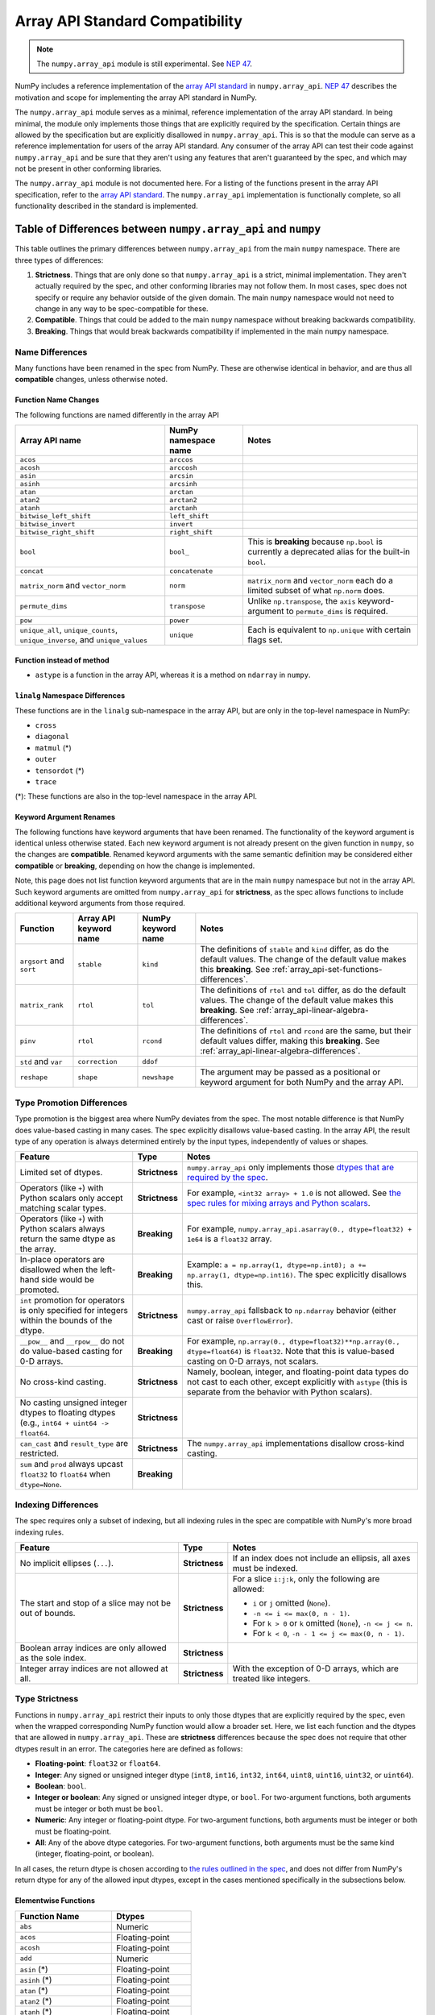 .. _array_api:

********************************
Array API Standard Compatibility
********************************

.. note::

   The ``numpy.array_api`` module is still experimental. See `NEP 47
   <https://numpy.org/neps/nep-0047-array-api-standard.html>`__.

NumPy includes a reference implementation of the `array API standard
<https://data-apis.org/array-api/latest/>`__ in ``numpy.array_api``. `NEP 47
<https://numpy.org/neps/nep-0047-array-api-standard.html>`__ describes the
motivation and scope for implementing the array API standard in NumPy.

The ``numpy.array_api`` module serves as a minimal, reference implementation
of the array API standard. In being minimal, the module only implements those
things that are explicitly required by the specification. Certain things are
allowed by the specification but are explicitly disallowed in
``numpy.array_api``. This is so that the module can serve as a reference
implementation for users of the array API standard. Any consumer of the array
API can test their code against ``numpy.array_api`` and be sure that they
aren't using any features that aren't guaranteed by the spec, and which may
not be present in other conforming libraries.

The ``numpy.array_api`` module is not documented here. For a listing of the
functions present in the array API specification, refer to the `array API
standard <https://data-apis.org/array-api/latest/>`__. The ``numpy.array_api``
implementation is functionally complete, so all functionality described in the
standard is implemented.

.. _array_api-differences:

Table of Differences between ``numpy.array_api`` and ``numpy``
==============================================================

This table outlines the primary differences between ``numpy.array_api`` from
the main ``numpy`` namespace. There are three types of differences:

1. **Strictness**. Things that are only done so that ``numpy.array_api`` is a
   strict, minimal implementation. They aren't actually required by the spec,
   and other conforming libraries may not follow them. In most cases, spec
   does not specify or require any behavior outside of the given domain. The
   main ``numpy`` namespace would not need to change in any way to be
   spec-compatible for these.

2. **Compatible**. Things that could be added to the main ``numpy`` namespace
   without breaking backwards compatibility.

3. **Breaking**. Things that would break backwards compatibility if
   implemented in the main ``numpy`` namespace.

Name Differences
----------------

Many functions have been renamed in the spec from NumPy. These are otherwise
identical in behavior, and are thus all **compatible** changes, unless
otherwise noted.

.. _array_api-name-changes:

Function Name Changes
~~~~~~~~~~~~~~~~~~~~~

The following functions are named differently in the array API

.. list-table::
   :header-rows: 1

   * - Array API name
     - NumPy namespace name
     - Notes
   * - ``acos``
     - ``arccos``
     -
   * - ``acosh``
     - ``arccosh``
     -
   * - ``asin``
     - ``arcsin``
     -
   * - ``asinh``
     - ``arcsinh``
     -
   * - ``atan``
     - ``arctan``
     -
   * - ``atan2``
     - ``arctan2``
     -
   * - ``atanh``
     - ``arctanh``
     -
   * - ``bitwise_left_shift``
     - ``left_shift``
     -
   * - ``bitwise_invert``
     - ``invert``
     -
   * - ``bitwise_right_shift``
     - ``right_shift``
     -
   * - ``bool``
     - ``bool_``
     - This is **breaking** because ``np.bool`` is currently a deprecated
       alias for the built-in ``bool``.
   * - ``concat``
     - ``concatenate``
     -
   * - ``matrix_norm`` and ``vector_norm``
     - ``norm``
     - ``matrix_norm`` and ``vector_norm`` each do a limited subset of what
       ``np.norm`` does.
   * - ``permute_dims``
     - ``transpose``
     - Unlike ``np.transpose``, the ``axis`` keyword-argument to
       ``permute_dims`` is required.
   * - ``pow``
     - ``power``
     -
   * - ``unique_all``, ``unique_counts``, ``unique_inverse``, and
       ``unique_values``
     - ``unique``
     - Each is equivalent to ``np.unique`` with certain flags set.


Function instead of method
~~~~~~~~~~~~~~~~~~~~~~~~~~

- ``astype`` is a function in the array API, whereas it is a method on
  ``ndarray`` in ``numpy``.


``linalg`` Namespace Differences
~~~~~~~~~~~~~~~~~~~~~~~~~~~~~~~~

These functions are in the ``linalg`` sub-namespace in the array API, but are
only in the top-level namespace in NumPy:

- ``cross``
- ``diagonal``
- ``matmul`` (*)
- ``outer``
- ``tensordot`` (*)
- ``trace``

(*): These functions are also in the top-level namespace in the array API.

Keyword Argument Renames
~~~~~~~~~~~~~~~~~~~~~~~~

The following functions have keyword arguments that have been renamed. The
functionality of the keyword argument is identical unless otherwise stated.
Each new keyword argument is not already present on the given function in
``numpy``, so the changes are **compatible**. Renamed keyword arguments with
the same semantic definition may be considered either **compatible** or
**breaking**, depending on how the change is implemented.

Note, this page does not list function keyword arguments that are in the main
``numpy`` namespace but not in the array API. Such keyword arguments are
omitted from ``numpy.array_api`` for **strictness**, as the spec allows
functions to include additional keyword arguments from those required.

.. list-table::
   :header-rows: 1

   * - Function
     - Array API keyword name
     - NumPy keyword name
     - Notes
   * - ``argsort`` and ``sort``
     - ``stable``
     - ``kind``
     - The definitions of ``stable`` and ``kind`` differ, as do the default
       values. The change of the default value makes this **breaking**. See
       :ref:`array_api-set-functions-differences`.
   * - ``matrix_rank``
     - ``rtol``
     - ``tol``
     - The definitions of ``rtol`` and ``tol`` differ, as do the default
       values. The change of the default value makes this **breaking**. See
       :ref:`array_api-linear-algebra-differences`.
   * - ``pinv``
     - ``rtol``
     - ``rcond``
     - The definitions of ``rtol`` and ``rcond`` are the same, but their
       default values differ, making this **breaking**. See
       :ref:`array_api-linear-algebra-differences`.
   * - ``std`` and ``var``
     - ``correction``
     - ``ddof``
     -
   * - ``reshape``
     - ``shape``
     - ``newshape``
     - The argument may be passed as a positional or keyword argument for both
       NumPy and the array API.

.. _array_api-type-promotion-differences:

Type Promotion Differences
--------------------------

Type promotion is the biggest area where NumPy deviates from the spec. The
most notable difference is that NumPy does value-based casting in many cases.
The spec explicitly disallows value-based casting. In the array API, the
result type of any operation is always determined entirely by the input types,
independently of values or shapes.

.. list-table::
   :header-rows: 1

   * - Feature
     - Type
     - Notes
   * - Limited set of dtypes.
     - **Strictness**
     - ``numpy.array_api`` only implements those `dtypes that are required by
       the spec
       <https://data-apis.org/array-api/latest/API_specification/data_types.html>`__.
   * - Operators (like ``+``) with Python scalars only accept matching
       scalar types.
     - **Strictness**
     - For example, ``<int32 array> + 1.0`` is not allowed. See `the spec
       rules for mixing arrays and Python scalars
       <https://data-apis.org/array-api/latest/API_specification/type_promotion.html#mixing-arrays-with-python-scalars>`__.
   * - Operators (like ``+``) with Python scalars always return the same dtype
       as the array.
     - **Breaking**
     - For example, ``numpy.array_api.asarray(0., dtype=float32) + 1e64`` is a
       ``float32`` array.
   * - In-place operators are disallowed when the left-hand side would be
       promoted.
     - **Breaking**
     - Example: ``a = np.array(1, dtype=np.int8); a += np.array(1, dtype=np.int16)``. The spec explicitly disallows this.
   * - ``int`` promotion for operators is only specified for integers within
       the bounds of the dtype.
     - **Strictness**
     - ``numpy.array_api`` fallsback to ``np.ndarray`` behavior (either
       cast or raise ``OverflowError``).
   * - ``__pow__`` and ``__rpow__`` do not do value-based casting for 0-D
       arrays.
     - **Breaking**
     - For example, ``np.array(0., dtype=float32)**np.array(0.,
       dtype=float64)`` is ``float32``. Note that this is value-based casting
       on 0-D arrays, not scalars.
   * - No cross-kind casting.
     - **Strictness**
     - Namely, boolean, integer, and floating-point data types do not cast to
       each other, except explicitly with ``astype`` (this is separate from
       the behavior with Python scalars).
   * - No casting unsigned integer dtypes to floating dtypes (e.g., ``int64 +
       uint64 -> float64``.
     - **Strictness**
     -
   * - ``can_cast`` and ``result_type`` are restricted.
     - **Strictness**
     - The ``numpy.array_api`` implementations disallow cross-kind casting.
   * - ``sum`` and ``prod`` always upcast ``float32`` to ``float64`` when
       ``dtype=None``.
     - **Breaking**
     -

Indexing Differences
--------------------

The spec requires only a subset of indexing, but all indexing rules in the
spec are compatible with NumPy's more broad indexing rules.

.. list-table::
   :header-rows: 1

   * - Feature
     - Type
     - Notes
   * - No implicit ellipses (``...``).
     - **Strictness**
     - If an index does not include an ellipsis, all axes must be indexed.
   * - The start and stop of a slice may not be out of bounds.
     - **Strictness**
     - For a slice ``i:j:k``, only the following are allowed:

       - ``i`` or ``j`` omitted (``None``).
       - ``-n <= i <= max(0, n - 1)``.
       - For ``k > 0`` or ``k`` omitted (``None``), ``-n <= j <= n``.
       - For ``k < 0``, ``-n - 1 <= j <= max(0, n - 1)``.
   * - Boolean array indices are only allowed as the sole index.
     - **Strictness**
     -
   * - Integer array indices are not allowed at all.
     - **Strictness**
     - With the exception of 0-D arrays, which are treated like integers.

.. _array_api-type-strictness:

Type Strictness
---------------

Functions in ``numpy.array_api`` restrict their inputs to only those dtypes
that are explicitly required by the spec, even when the wrapped corresponding
NumPy function would allow a broader set. Here, we list each function and the
dtypes that are allowed in ``numpy.array_api``. These are **strictness**
differences because the spec does not require that other dtypes result in an
error. The categories here are defined as follows:

- **Floating-point**: ``float32`` or ``float64``.
- **Integer**: Any signed or unsigned integer dtype (``int8``, ``int16``,
  ``int32``, ``int64``, ``uint8``, ``uint16``, ``uint32``, or ``uint64``).
- **Boolean**: ``bool``.
- **Integer or boolean**: Any signed or unsigned integer dtype, or ``bool``.
  For two-argument functions, both arguments must be integer or both must be
  ``bool``.
- **Numeric**: Any integer or floating-point dtype. For two-argument
  functions, both arguments must be integer or both must be
  floating-point.
- **All**: Any of the above dtype categories. For two-argument functions, both
  arguments must be the same kind (integer, floating-point, or boolean).

In all cases, the return dtype is chosen according to `the rules outlined in
the spec
<https://data-apis.org/array-api/latest/API_specification/type_promotion.html>`__,
and does not differ from NumPy's return dtype for any of the allowed input
dtypes, except in the cases mentioned specifically in the subsections below.

Elementwise Functions
~~~~~~~~~~~~~~~~~~~~~

.. list-table::
   :header-rows: 1

   * - Function Name
     - Dtypes
   * - ``abs``
     - Numeric
   * - ``acos``
     - Floating-point
   * - ``acosh``
     - Floating-point
   * - ``add``
     - Numeric
   * - ``asin`` (*)
     - Floating-point
   * - ``asinh`` (*)
     - Floating-point
   * - ``atan`` (*)
     - Floating-point
   * - ``atan2`` (*)
     - Floating-point
   * - ``atanh`` (*)
     - Floating-point
   * - ``bitwise_and``
     - Integer or boolean
   * - ``bitwise_invert``
     - Integer or boolean
   * - ``bitwise_left_shift`` (*)
     - Integer
   * - ``bitwise_or``
     - Integer or boolean
   * - ``bitwise_right_shift`` (*)
     - Integer
   * - ``bitwise_xor``
     - Integer or boolean
   * - ``ceil``
     - Numeric
   * - ``cos``
     - Floating-point
   * - ``cosh``
     - Floating-point
   * - ``divide``
     - Floating-point
   * - ``equal``
     - All
   * - ``exp``
     - Floating-point
   * - ``expm1``
     - Floating-point
   * - ``floor``
     - Numeric
   * - ``floor_divide``
     - Numeric
   * - ``greater``
     - Numeric
   * - ``greater_equal``
     - Numeric
   * - ``isfinite``
     - Numeric
   * - ``isinf``
     - Numeric
   * - ``isnan``
     - Numeric
   * - ``less``
     - Numeric
   * - ``less_equal``
     - Numeric
   * - ``log``
     - Floating-point
   * - ``logaddexp``
     - Floating-point
   * - ``log10``
     - Floating-point
   * - ``log1p``
     - Floating-point
   * - ``log2``
     - Floating-point
   * - ``logical_and``
     - Boolean
   * - ``logical_not``
     - Boolean
   * - ``logical_or``
     - Boolean
   * - ``logical_xor``
     - Boolean
   * - ``multiply``
     - Numeric
   * - ``negative``
     - Numeric
   * - ``not_equal``
     - All
   * - ``positive``
     - Numeric
   * - ``pow`` (*)
     - Numeric
   * - ``remainder``
     - Numeric
   * - ``round``
     - Numeric
   * - ``sign``
     - Numeric
   * - ``sin``
     - Floating-point
   * - ``sinh``
     - Floating-point
   * - ``sqrt``
     - Floating-point
   * - ``square``
     - Numeric
   * - ``subtract``
     - Numeric
   * - ``tan``
     - Floating-point
   * - ``tanh``
     - Floating-point
   * - ``trunc``
     - Numeric

(*) These functions have different names from the main ``numpy`` namespace.
See :ref:`array_api-name-changes`.

Creation Functions
~~~~~~~~~~~~~~~~~~

.. list-table::
   :header-rows: 1

   * - Function Name
     - Dtypes
   * - ``meshgrid``
     - Any (all input dtypes must be the same)


Linear Algebra Functions
~~~~~~~~~~~~~~~~~~~~~~~~

.. list-table::
   :header-rows: 1

   * - Function Name
     - Dtypes
   * - ``cholesky``
     - Floating-point
   * - ``cross``
     - Numeric
   * - ``det``
     - Floating-point
   * - ``diagonal``
     - Any
   * - ``eigh``
     - Floating-point
   * - ``eighvals``
     - Floating-point
   * - ``inv``
     - Floating-point
   * - ``matmul``
     - Numeric
   * - ``matrix_norm`` (*)
     - Floating-point
   * - ``matrix_power``
     - Floating-point
   * - ``matrix_rank``
     - Floating-point
   * - ``matrix_transpose`` (**)
     - Any
   * - ``outer``
     - Numeric
   * - ``pinv``
     - Floating-point
   * - ``qr``
     - Floating-point
   * - ``slogdet``
     - Floating-point
   * - ``solve``
     - Floating-point
   * - ``svd``
     - Floating-point
   * - ``svdvals`` (**)
     - Floating-point
   * - ``tensordot``
     - Numeric
   * - ``trace``
     - Numeric
   * - ``vecdot`` (**)
     - Numeric
   * - ``vector_norm`` (*)
     - Floating-point

(*) Thes functions are split from ``norm`` from the main ``numpy`` namespace.
See :ref:`array_api-name-changes`.

(**) These functions are new in the array API and are not in the main
``numpy`` namespace.

Array Object
~~~~~~~~~~~~

All the special ``__operator__`` methods on the array object behave
identically to their corresponding functions (see `the spec
<https://data-apis.org/array-api/latest/API_specification/array_object.html#methods>`__
for a list of which methods correspond to which functions). The exception is
that operators explicitly allow Python scalars according to the `rules
outlined in the spec
<https://data-apis.org/array-api/latest/API_specification/type_promotion.html#mixing-arrays-with-python-scalars>`__
(see :ref:`array_api-type-promotion-differences`).


Array Object Differences
------------------------

.. list-table::
   :header-rows: 1

   * - Feature
     - Type
     - Notes
   * - No array scalars
     - **Strictness**
     - The spec does not have array scalars, only 0-D arrays. However, other
       than the promotion differences outlined in
       :ref:`array_api-type-promotion-differences`, scalars duck type as 0-D
       arrays for the purposes of the spec. The are immutable, but the spec
       `does not require mutability
       <https://data-apis.org/array-api/latest/design_topics/copies_views_and_mutation.html>`__.
   * - ``bool()``, ``int()``, and ``float()`` only work on 0-D arrays.
     - **Strictness**
     - See https://github.com/numpy/numpy/issues/10404.
   * - ``__imatmul__``
     - **Compatible**
     - ``np.ndarray`` does not currently implement ``__imatmul``. Note that
       ``a @= b`` should only defined when it does not change the shape of
       ``a``.
   * - The ``mT`` attribute for matrix transpose.
     - **Compatible**
     - See `the spec definition
       <https://data-apis.org/array-api/latest/API_specification/generated/signatures.array_object.array.mT.html>`__
       for ``mT``.
   * - The ``T`` attribute should error if the input is not 2-dimensional.
     - **Breaking**
     - See `the note in the spec
       <https://data-apis.org/array-api/latest/API_specification/generated/signatures.array_object.array.T.html>`__.
   * - New method ``to_device`` and attribute ``device``
     - **Compatible**
     - The methods would effectively not do anything since NumPy is CPU only

Creation Functions Differences
------------------------------

.. list-table::
   :header-rows: 1

   * - Feature
     - Type
     - Notes
   * - ``copy`` keyword argument to ``asarray``
     - **Compatible**
     -
   * - New ``device`` keyword argument to all array creation functions
       (``asarray``, ``arange``, ``empty``, ``empty_like``, ``eye``, ``full``,
       ``full_like``, ``linspace``, ``ones``, ``ones_like``, ``zeros``, and
       ``zeros_like``).
     - **Compatible**
     - ``device`` would effectively do nothing, since NumPy is CPU only.

Elementwise Functions Differences
---------------------------------

.. list-table::
   :header-rows: 1

   * - Feature
     - Type
     - Notes
   * - Various functions have been renamed.
     - **Compatible**
     - See :ref:`array_api-name-changes`.
   * - Elementwise functions are only defined for given input type
       combinations.
     - **Strictness**
     - See :ref:`array_api-type-strictness`.
   * - ``bitwise_left_shift`` and ``bitwise_right_shift`` are only defined for
       ``x2`` nonnegative.
     - **Strictness**
     -
   * - ``ceil``, ``floor``, and ``trunc`` return an integer with integer
       input.
     - **Breaking**
     - ``np.ceil``, ``np.floor``, and ``np.trunc`` return a floating-point
       dtype on integer dtype input.

.. _array_api-linear-algebra-differences:

Linear Algebra Differences
--------------------------

.. list-table::
   :header-rows: 1

   * - Feature
     - Type
     - Notes
   * - ``cholesky`` includes an ``upper`` keyword argument.
     - **Compatible**
     -
   * - ``cross`` does not allow size 2 vectors (only size 3).
     - **Breaking**
     -
   * - ``diagonal`` operates on the last two axes.
     - **Breaking**
     - Strictly speaking this can be **compatible** because ``diagonal`` is
       moved to the ``linalg`` namespace.
   * - ``eigh``, ``qr``, ``slogdet`` and ``svd`` return a named tuple.
     - **Compatible**
     - The corresponding ``numpy`` functions return a ``tuple``, with the
       resulting arrays in the same order.
   * - New functions ``matrix_norm`` and ``vector_norm``.
     - **Compatible**
     - The ``norm`` function has been omitted from the array API and split
       into ``matrix_norm`` for matrix norms and ``vector_norm`` for vector
       norms. Note that ``vector_norm`` supports any number of axes, whereas
       ``np.linalg.norm`` only supports a single axis for vector norms.
   * - ``matrix_rank`` has an ``rtol`` keyword argument instead of ``tol``.
     - **Breaking**
     - In the array API, ``rtol`` filters singular values smaller than
       ``rtol * largest_singular_value``. In ``np.linalg.matrix_rank``,
       ``tol`` filters singular values smaller than ``tol``. Furthermore, the
       default value for ``rtol`` is ``max(M, N) * eps``, whereas the default
       value of ``tol`` in ``np.linalg.matrix_rank`` is ``S.max() *
       max(M, N) * eps``, where ``S`` is the singular values of the input. The
       new flag name is compatible but the default change is breaking
   * - ``matrix_rank`` does not support 1-dimensional arrays.
     - **Breaking**
     -
   * - New function ``matrix_transpose``.
     - **Compatible**
     - Unlike ``np.transpose``, ``matrix_transpose`` only transposes the last
       two axes. See `the spec definition
       <https://data-apis.org/array-api/latest/API_specification/generated/signatures.linear_algebra_functions.matrix_transpose.html#signatures.linear_algebra_functions.matrix_transpose>`__
   * - ``outer`` only supports 1-dimensional arrays.
     - **Breaking**
     - The spec currently only specifies behavior on 1-D arrays but future
       behavior will likely be to broadcast, rather than flatten, which is
       what ``np.outer`` does.
   * - ``pinv`` has an ``rtol`` keyword argument instead of ``rcond``
     - **Breaking**
     - The meaning of ``rtol`` and ``rcond`` is the same, but the default
       value for ``rtol`` is ``max(M, N) * eps``, whereas the default value
       for ``rcond`` is ``1e-15``. The new flag name is compatible but the
       default change is breaking.
   * - ``solve`` only accepts ``x2`` as a vector when it is exactly
       1-dimensional.
     - **Breaking**
     - The ``np.linalg.solve`` behavior is ambiguous. See `this numpy issue
       <https://github.com/numpy/numpy/issues/15349>`__ and `this array API
       specification issue
       <https://github.com/data-apis/array-api/issues/285>`__ for more
       details.
   * - New function ``svdvals``.
     - **Compatible**
     - Equivalent to ``np.linalg.svd(compute_uv=False)``.
   * - The ``axis`` keyword to ``tensordot`` must be a tuple.
     - **Compatible**
     - In ``np.tensordot``, it can also be an array or array-like.
   * - ``trace`` operates on the last two axes.
     - **Breaking**
     - ``np.trace`` operates on the first two axes by default. Note that the
       array API ``trace`` does not allow specifying which axes to operate on.

Manipulation Functions Differences
----------------------------------

.. list-table::
   :header-rows: 1

   * - Feature
     - Type
     - Notes
   * - Various functions have been renamed
     - **Compatible**
     - See :ref:`array_api-name-changes`.
   * - ``concat`` has different default casting rules from ``np.concatenate``
     - **Strictness**
     - No cross-kind casting. No value-based casting on scalars (when axis=None).
   * - ``stack`` has different default casting rules from ``np.stack``
     - **Strictness**
     - No cross-kind casting.
   * - New function ``permute_dims``.
     - **Compatible**
     - Unlike ``np.transpose``, the ``axis`` keyword argument to
       ``permute_dims`` is required.
   * - ``reshape`` function has a ``copy`` keyword argument
     - **Compatible**
     - See https://github.com/numpy/numpy/issues/9818.

Set Functions Differences
-------------------------

.. list-table::
   :header-rows: 1

   * - Feature
     - Type
     - Notes
   * - New functions ``unique_all``, ``unique_counts``, ``unique_inverse``,
       and ``unique_values``.
     - **Compatible**
     - See :ref:`array_api-name-changes`.
   * - The four ``unique_*`` functions return a named tuple.
     - **Compatible**
     -
   * - ``unique_all`` and ``unique_indices`` return indices with the same
       shape as ``x``.
     - **Compatible**
     - See https://github.com/numpy/numpy/issues/20638.

.. _array_api-set-functions-differences:

Set Functions Differences
-------------------------

.. list-table::
   :header-rows: 1

   * - Feature
     - Type
     - Notes
   * - ``argsort`` and ``sort`` have a ``stable`` keyword argument instead of
       ``kind``.
     - **Breaking**
     - ``stable`` is a boolean keyword argument, defaulting to ``True``.
       ``kind`` takes a string, defaulting to ``"quicksort"``. ``stable=True``
       is equivalent to ``kind="stable"`` and ``kind=False`` is equivalent to
       ``kind="quicksort"``, although any sorting algorithm is allowed by the
       spec when ``stable=False``. The new flag name is compatible but the
       default change is breaking.
   * - ``argsort`` and ``sort`` have a ``descending`` keyword argument.
     - **Compatible**
     -

Statistical Functions Differences
---------------------------------

.. list-table::
   :header-rows: 1

   * - Feature
     - Type
     - Notes
   * - ``sum`` and ``prod`` always upcast ``float32`` to ``float64`` when
       ``dtype=None``.
     - **Breaking**
     -
   * - The ``std`` and ``var`` functions have a ``correction`` keyword
       argument instead of ``ddof``.
     - **Compatible**
     -

Other Differences
-----------------

.. list-table::
   :header-rows: 1

   * - Feature
     - Type
     - Notes
   * - Dtypes can only be spelled as dtype objects.
     - **Strictness**
     - For example, ``numpy.array_api.asarray([0], dtype='int32')`` is not
       allowed.
   * - ``asarray`` is not implicitly called in any function.
     - **Strictness**
     - The exception is Python operators, which accept Python scalars in
       certain cases (see :ref:`array_api-type-promotion-differences`).
   * - ``tril`` and ``triu`` require the input to be at least 2-D.
     - **Strictness**
     -
   * - finfo() return type uses ``float`` for the various attributes.
     - **Strictness**
     - The spec allows duck typing, so ``finfo`` returning dtype
       scalars is considered type compatible with ``float``.
   * - Positional arguments in every function are positional-only.
     - **Breaking**
     - See the spec for the exact signature of each function. Note that NumPy
       ufuncs already use positional-only arguments, but non-ufuncs like
       ``asarray`` generally do not.
